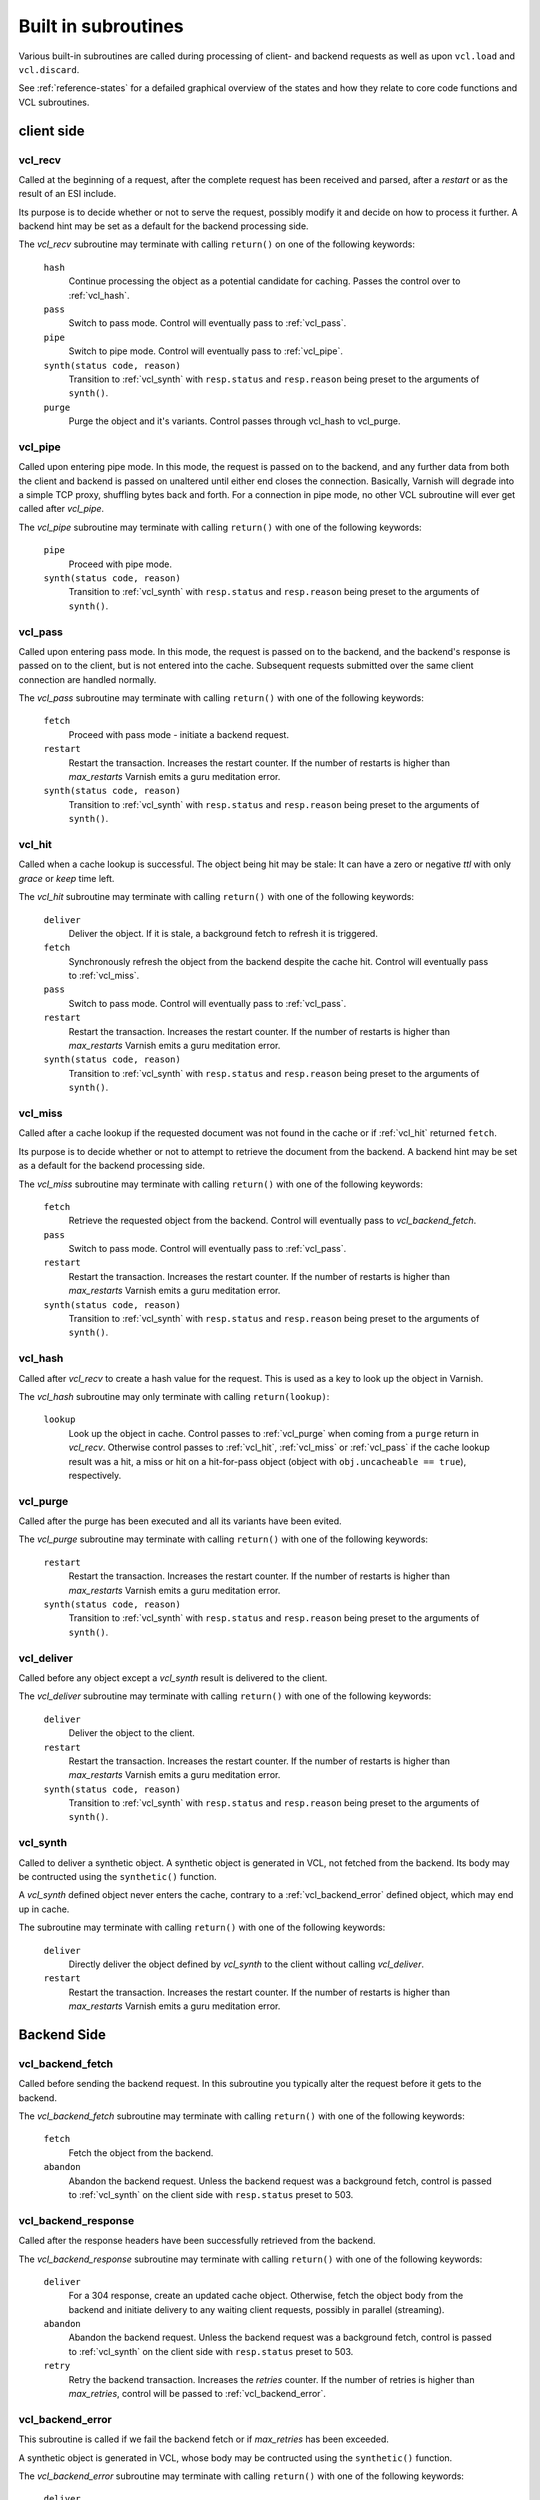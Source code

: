.. _vcl-built-in-subs:

====================
Built in subroutines
====================

Various built-in subroutines are called during processing of client-
and backend requests as well as upon ``vcl.load`` and ``vcl.discard``.

See :ref:`reference-states` for a defailed graphical overview of the
states and how they relate to core code functions and VCL subroutines.

-----------
client side
-----------

.. _vcl_recv:

vcl_recv
~~~~~~~~

Called at the beginning of a request, after the complete request has
been received and parsed, after a `restart` or as the result of an ESI
include.

Its purpose is to decide whether or not to serve the request, possibly
modify it and decide on how to process it further. A backend hint may
be set as a default for the backend processing side.

The `vcl_recv` subroutine may terminate with calling ``return()`` on one
of the following keywords:

  ``hash``
    Continue processing the object as a potential candidate for
    caching. Passes the control over to :ref:`vcl_hash`.

  ``pass``
    Switch to pass mode. Control will eventually pass to :ref:`vcl_pass`.

  ``pipe``
    Switch to pipe mode. Control will eventually pass to :ref:`vcl_pipe`.

  ``synth(status code, reason)``
    Transition to :ref:`vcl_synth` with ``resp.status`` and
    ``resp.reason`` being preset to the arguments of ``synth()``.

  ``purge``
    Purge the object and it's variants. Control passes through
    vcl_hash to vcl_purge.

.. _vcl_pipe:

vcl_pipe
~~~~~~~~

Called upon entering pipe mode. In this mode, the request is passed on
to the backend, and any further data from both the client and backend
is passed on unaltered until either end closes the
connection. Basically, Varnish will degrade into a simple TCP proxy,
shuffling bytes back and forth. For a connection in pipe mode, no
other VCL subroutine will ever get called after `vcl_pipe`.

The `vcl_pipe` subroutine may terminate with calling ``return()`` with one
of the following keywords:

  ``pipe``
    Proceed with pipe mode.

  ``synth(status code, reason)``
    Transition to :ref:`vcl_synth` with ``resp.status`` and
    ``resp.reason`` being preset to the arguments of ``synth()``.

.. _vcl_pass:

vcl_pass
~~~~~~~~

Called upon entering pass mode. In this mode, the request is passed
on to the backend, and the backend's response is passed on to the
client, but is not entered into the cache. Subsequent requests
submitted over the same client connection are handled normally.

The `vcl_pass` subroutine may terminate with calling ``return()`` with one
of the following keywords:

  ``fetch``
    Proceed with pass mode - initiate a backend request.

  ``restart``
    Restart the transaction. Increases the restart counter. If the number
    of restarts is higher than *max_restarts* Varnish emits a guru meditation
    error.

  ``synth(status code, reason)``
    Transition to :ref:`vcl_synth` with ``resp.status`` and
    ``resp.reason`` being preset to the arguments of ``synth()``.

.. _vcl_hit:

vcl_hit
~~~~~~~

Called when a cache lookup is successful. The object being hit may be
stale: It can have a zero or negative `ttl` with only `grace` or
`keep` time left.

The `vcl_hit` subroutine may terminate with calling ``return()``
with one of the following keywords:

  ``deliver``
    Deliver the object. If it is stale, a background fetch to refresh
    it is triggered.

  ``fetch``
    Synchronously refresh the object from the backend despite the
    cache hit. Control will eventually pass to :ref:`vcl_miss`.

  ``pass``
    Switch to pass mode. Control will eventually pass to :ref:`vcl_pass`.

  ``restart``
    Restart the transaction. Increases the restart counter. If the number
    of restarts is higher than *max_restarts* Varnish emits a guru meditation
    error.

  ``synth(status code, reason)``
    Transition to :ref:`vcl_synth` with ``resp.status`` and
    ``resp.reason`` being preset to the arguments of ``synth()``.

.. XXX: #1603 hit should not go to miss

.. _vcl_miss:

vcl_miss
~~~~~~~~

Called after a cache lookup if the requested document was not found in
the cache or if :ref:`vcl_hit` returned ``fetch``.

Its purpose is to decide whether or not to attempt to retrieve the
document from the backend. A backend hint may be set as a default for
the backend processing side.

The `vcl_miss` subroutine may terminate with calling ``return()`` with one
of the following keywords:

  ``fetch``
    Retrieve the requested object from the backend. Control will
    eventually pass to `vcl_backend_fetch`.

  ``pass``
    Switch to pass mode. Control will eventually pass to :ref:`vcl_pass`.

  ``restart``
    Restart the transaction. Increases the restart counter. If the number
    of restarts is higher than *max_restarts* Varnish emits a guru meditation
    error.

  ``synth(status code, reason)``
    Transition to :ref:`vcl_synth` with ``resp.status`` and
    ``resp.reason`` being preset to the arguments of ``synth()``.

.. XXX: #1603 hit should not go to miss

.. _vcl_hash:

vcl_hash
~~~~~~~~

Called after `vcl_recv` to create a hash value for the request. This is
used as a key to look up the object in Varnish.

The `vcl_hash` subroutine may only terminate with calling ``return(lookup)``:

  ``lookup``
    Look up the object in cache.
    Control passes to :ref:`vcl_purge` when coming from a ``purge``
    return in `vcl_recv`.
    Otherwise control passes to :ref:`vcl_hit`, :ref:`vcl_miss` or
    :ref:`vcl_pass` if the cache lookup result was a hit, a miss or hit
    on a hit-for-pass object (object with ``obj.uncacheable ==
    true``), respectively.

.. _vcl_purge:

vcl_purge
~~~~~~~~~

Called after the purge has been executed and all its variants have been evited.

The `vcl_purge` subroutine may terminate with calling ``return()`` with one
of the following keywords:

  ``restart``
    Restart the transaction. Increases the restart counter. If the number
    of restarts is higher than *max_restarts* Varnish emits a guru meditation
    error.

  ``synth(status code, reason)``
    Transition to :ref:`vcl_synth` with ``resp.status`` and
    ``resp.reason`` being preset to the arguments of ``synth()``.

.. _vcl_deliver:

vcl_deliver
~~~~~~~~~~~

Called before any object except a `vcl_synth` result is delivered to the client.

The `vcl_deliver` subroutine may terminate with calling ``return()`` with one
of the following keywords:

  ``deliver``
    Deliver the object to the client.

  ``restart``
    Restart the transaction. Increases the restart counter. If the number
    of restarts is higher than *max_restarts* Varnish emits a guru meditation
    error.

  ``synth(status code, reason)``
    Transition to :ref:`vcl_synth` with ``resp.status`` and
    ``resp.reason`` being preset to the arguments of ``synth()``.

.. _vcl_synth:

vcl_synth
~~~~~~~~~

Called to deliver a synthetic object. A synthetic object is generated
in VCL, not fetched from the backend. Its body may be contructed using
the ``synthetic()`` function.

A `vcl_synth` defined object never enters the cache, contrary to a
:ref:`vcl_backend_error` defined object, which may end up in cache.

The subroutine may terminate with calling ``return()`` with one of the
following keywords:

  ``deliver``
    Directly deliver the object defined by `vcl_synth` to the
    client without calling `vcl_deliver`.

  ``restart``
    Restart the transaction. Increases the restart counter. If the number
    of restarts is higher than *max_restarts* Varnish emits a guru meditation
    error.

------------
Backend Side
------------

.. _vcl_backend_fetch:

vcl_backend_fetch
~~~~~~~~~~~~~~~~~

Called before sending the backend request. In this subroutine you
typically alter the request before it gets to the backend.

The `vcl_backend_fetch` subroutine may terminate with calling
``return()`` with one of the following keywords:

  ``fetch``
    Fetch the object from the backend.

  ``abandon``
    Abandon the backend request. Unless the backend request was a
    background fetch, control is passed to :ref:`vcl_synth` on the
    client side with ``resp.status`` preset to 503.

.. _vcl_backend_response:

vcl_backend_response
~~~~~~~~~~~~~~~~~~~~

Called after the response headers have been successfully retrieved from
the backend.

The `vcl_backend_response` subroutine may terminate with calling
``return()`` with one of the following keywords:

  ``deliver``
    For a 304 response, create an updated cache object.
    Otherwise, fetch the object body from the backend and initiate
    delivery to any waiting client requests, possibly in parallel
    (streaming).

  ``abandon``
    Abandon the backend request. Unless the backend request was a
    background fetch, control is passed to :ref:`vcl_synth` on the
    client side with ``resp.status`` preset to 503.

  ``retry``
    Retry the backend transaction. Increases the `retries` counter.
    If the number of retries is higher than *max_retries*,
    control will be passed to :ref:`vcl_backend_error`.

.. _vcl_backend_error:

vcl_backend_error
~~~~~~~~~~~~~~~~~

This subroutine is called if we fail the backend fetch or if
*max_retries* has been exceeded.

A synthetic object is generated in VCL, whose body may be contructed
using the ``synthetic()`` function.

The `vcl_backend_error` subroutine may terminate with calling ``return()``
with one of the following keywords:

  ``deliver``
    Deliver and possibly cache the object defined in
    `vcl_backend_error` **as if it was fetched from the backend**, also
    referred to as a "backend synth".

  ``retry``
    Retry the backend transaction. Increases the `retries` counter.
    If the number of retries is higher than *max_retries*,
    :ref:`vcl_synth` on the client side is called with ``resp.status``
    preset to 503.

----------------------
vcl.load / vcl.discard
----------------------

.. _vcl_init:

vcl_init
~~~~~~~~

Called when VCL is loaded, before any requests pass through it.
Typically used to initialize VMODs.

The `vcl_init` subroutine may terminate with calling ``return()``
with one of the following keywords:

  ``ok``
    Normal return, VCL continues loading.

  ``fail``
    Abort loading of this VCL.

.. _vcl_fini:

vcl_fini
~~~~~~~~

Called when VCL is discarded only after all requests have exited the VCL.
Typically used to clean up VMODs.

The `vcl_fini` subroutine may terminate with calling ``return()``
with one of the following keywords:

  ``ok``
    Normal return, VCL will be discarded.
